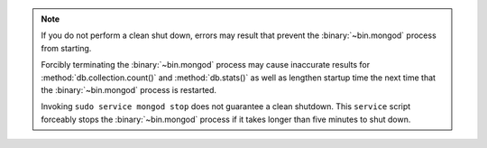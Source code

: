.. note::

   If you do not perform a clean shut down, errors may result that
   prevent the :binary:`~bin.mongod` process from starting.

   Forcibly terminating the :binary:`~bin.mongod` process may cause 
   inaccurate results for :method:`db.collection.count()` and 
   :method:`db.stats()` as well as lengthen startup time the next time 
   that the :binary:`~bin.mongod` process is restarted.

   Invoking ``sudo service mongod stop`` does not guarantee a 
   clean shutdown. This ``service`` script forceably stops the
   :binary:`~bin.mongod` process if it takes longer than five
   minutes to shut down.
